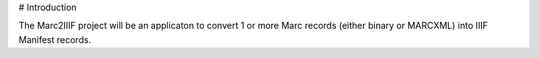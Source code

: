 
# Introduction

The Marc2IIIF project will be an applicaton to convert 1 or more Marc records (either binary or MARCXML) into IIIF Manifest records.
